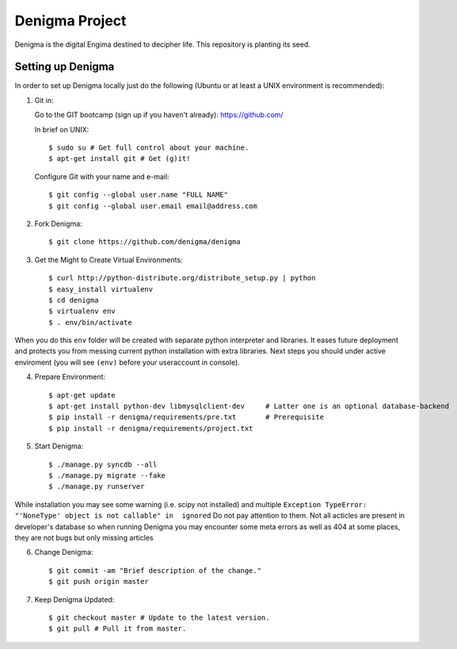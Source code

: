 ===============
Denigma Project
===============

Denigma is the digital Engima destined to decipher life.
This repository is planting its seed.


Setting up Denigma
==================

In order to set up Denigma locally just do the following 
(Ubuntu or at least a UNIX environment is recommended):

1. Git in:

   Go to the GIT bootcamp (sign up if you haven't already): https://github.com/

   In brief on UNIX::

    $ sudo su # Get full control about your machine. 
    $ apt-get install git # Get (g)it!

   Configure Git with your name and e-mail::

    $ git config --global user.name "FULL NAME"
    $ git config --global user.email email@address.com

2. Fork Denigma::

    $ git clone https://github.com/denigma/denigma

3. Get the Might to Create Virtual Environments::

    $ curl http://python-distribute.org/distribute_setup.py | python
    $ easy_install virtualenv
    $ cd denigma
    $ virtualenv env
    $ . env/bin/activate

When you do this ``env`` folder will be created with separate python interpreter and libraries. It eases future deployment and protects you from messing current python installation with extra libraries. Next steps you should under active enviroment (you will see ``(env)`` before your useraccount in console).

4. Prepare Environment::

    $ apt-get update
    $ apt-get install python-dev libmysqlclient-dev     # Latter one is an optional database-backend
    $ pip install -r denigma/requirements/pre.txt       # Prerequisite
    $ pip install -r denigma/requirements/project.txt

5. Start Denigma::

    $ ./manage.py syncdb --all
    $ ./manage.py migrate --fake
    $ ./manage.py runserver

While installation you may see some warning (i.e. scipy not installed) and multiple ``Exception TypeError: "'NoneType' object is not callable" in  ignored`` Do not pay attention to them. Not all acticles are present in developer's database so when running Denigma you may encounter some meta errors as well as 404 at some places, they are not bugs but only missing articles


6. Change Denigma::

    $ git commit -am "Brief description of the change."
    $ git push origin master

7. Keep Denigma Updated::

    $ git checkout master # Update to the latest version.
    $ git pull # Pull it from master.
